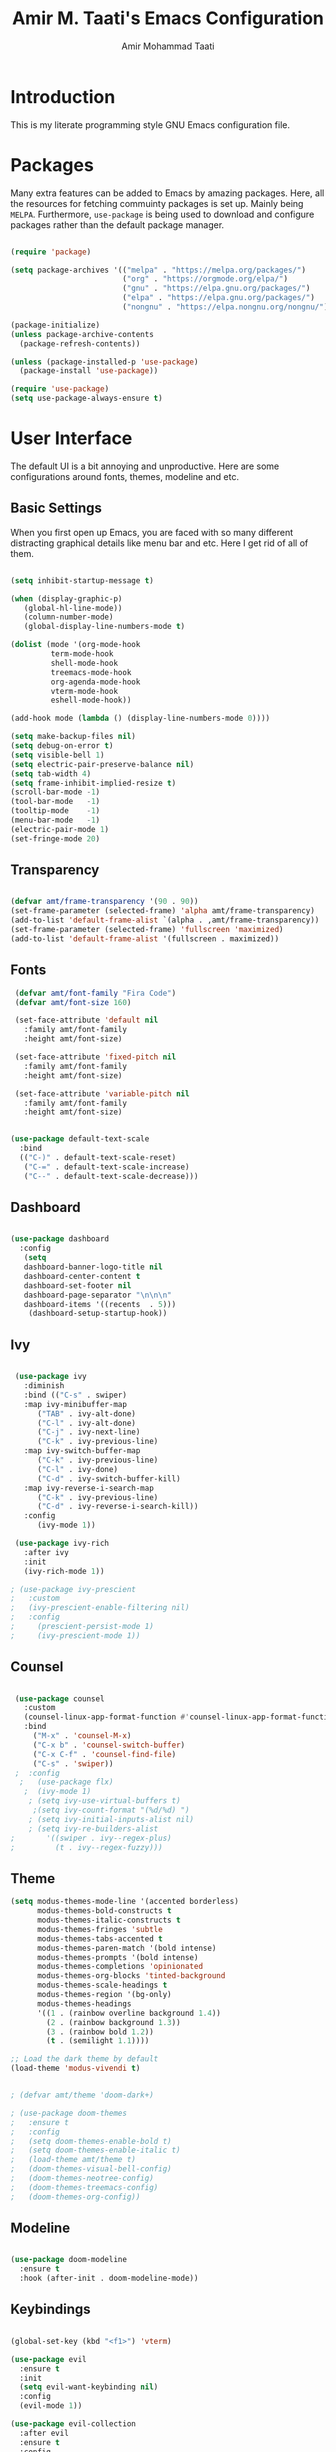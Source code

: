 #+TITLE: Amir M. Taati's Emacs Configuration
#+AUTHOR: Amir Mohammad Taati

* Introduction
This is my literate programming style GNU Emacs configuration file.

* Packages
Many extra features can be added to Emacs by amazing packages. Here, all the resources for fetching commuinty packages is set up.
Mainly being =MELPA=. Furthermore, =use-package= is being used to download and configure packages rather than the default
package manager.

#+begin_src emacs-lisp

 (require 'package)

 (setq package-archives '(("melpa" . "https://melpa.org/packages/")  
                          ("org" . "https://orgmode.org/elpa/")
                          ("gnu" . "https://elpa.gnu.org/packages/")
                          ("elpa" . "https://elpa.gnu.org/packages/")
                          ("nongnu" . "https://elpa.nongnu.org/nongnu/")))

 (package-initialize)
 (unless package-archive-contents
   (package-refresh-contents))

 (unless (package-installed-p 'use-package)
   (package-install 'use-package))

 (require 'use-package)
 (setq use-package-always-ensure t)

#+end_src

* User Interface
The default UI is a bit annoying and unproductive. Here are some configurations around fonts, themes, modeline and etc.

** Basic Settings
When you first open up Emacs, you are faced with so many different distracting graphical details like menu bar and etc. Here
I get rid of all of them.

#+begin_src emacs-lisp

 (setq inhibit-startup-message t) 

 (when (display-graphic-p)
	(global-hl-line-mode))
	(column-number-mode)
	(global-display-line-numbers-mode t)

 (dolist (mode '(org-mode-hook
		  term-mode-hook
		  shell-mode-hook
		  treemacs-mode-hook
		  org-agenda-mode-hook
		  vterm-mode-hook
		  eshell-mode-hook))

 (add-hook mode (lambda () (display-line-numbers-mode 0))))

 (setq make-backup-files nil)
 (setq debug-on-error t)
 (setq visible-bell 1)
 (setq electric-pair-preserve-balance nil)
 (setq tab-width 4)
 (setq frame-inhibit-implied-resize t)
 (scroll-bar-mode -1)              
 (tool-bar-mode   -1)             
 (tooltip-mode    -1)            
 (menu-bar-mode   -1)           
 (electric-pair-mode 1)
 (set-fringe-mode 20)

#+end_src

** Transparency

#+begin_src emacs-lisp

  (defvar amt/frame-transparency '(90 . 90))
  (set-frame-parameter (selected-frame) 'alpha amt/frame-transparency)
  (add-to-list 'default-frame-alist `(alpha . ,amt/frame-transparency))
  (set-frame-parameter (selected-frame) 'fullscreen 'maximized)
  (add-to-list 'default-frame-alist '(fullscreen . maximized))

#+end_src

** Fonts

#+begin_src emacs-lisp
  (defvar amt/font-family "Fira Code")
  (defvar amt/font-size 160)

  (set-face-attribute 'default nil
    :family amt/font-family
    :height amt/font-size)

  (set-face-attribute 'fixed-pitch nil
    :family amt/font-family 
    :height amt/font-size)

  (set-face-attribute 'variable-pitch nil
    :family amt/font-family 
    :height amt/font-size)


 (use-package default-text-scale
   :bind
   (("C-)" . default-text-scale-reset)
    ("C-=" . default-text-scale-increase)
    ("C--" . default-text-scale-decrease)))

#+end_src

** Dashboard

#+begin_src emacs-lisp

 (use-package dashboard
   :config
    (setq 
    dashboard-banner-logo-title nil
    dashboard-center-content t
    dashboard-set-footer nil
    dashboard-page-separator "\n\n\n"
    dashboard-items '((recents  . 5)))
     (dashboard-setup-startup-hook))

#+end_src

** Ivy

#+begin_src emacs-lisp

 (use-package ivy
   :diminish
   :bind (("C-s" . swiper)
   :map ivy-minibuffer-map
      ("TAB" . ivy-alt-done)
      ("C-l" . ivy-alt-done)
      ("C-j" . ivy-next-line)
      ("C-k" . ivy-previous-line)
   :map ivy-switch-buffer-map
      ("C-k" . ivy-previous-line)
      ("C-l" . ivy-done)
      ("C-d" . ivy-switch-buffer-kill)
   :map ivy-reverse-i-search-map
      ("C-k" . ivy-previous-line)
      ("C-d" . ivy-reverse-i-search-kill))
   :config
      (ivy-mode 1))

 (use-package ivy-rich
   :after ivy
   :init
   (ivy-rich-mode 1))

; (use-package ivy-prescient
;   :custom
;   (ivy-prescient-enable-filtering nil)
;   :config
;     (prescient-persist-mode 1)
;     (ivy-prescient-mode 1))

#+end_src

** Counsel

#+begin_src emacs-lisp

 (use-package counsel
   :custom
   (counsel-linux-app-format-function #'counsel-linux-app-format-function-name-only)
   :bind
     ("M-x" . 'counsel-M-x)
     ("C-x b" . 'counsel-switch-buffer)
     ("C-x C-f" . 'counsel-find-file)
     ("C-s" . 'swiper))
 ;  :config
  ;   (use-package flx)
   ;  (ivy-mode 1)
    ; (setq ivy-use-virtual-buffers t)
     ;(setq ivy-count-format "(%d/%d) ")
    ; (setq ivy-initial-inputs-alist nil)
    ; (setq ivy-re-builders-alist
;	    '((swiper . ivy--regex-plus)
;	      (t . ivy--regex-fuzzy)))

#+end_src

** Theme
#+begin_src emacs-lisp
(setq modus-themes-mode-line '(accented borderless)
      modus-themes-bold-constructs t
      modus-themes-italic-constructs t
      modus-themes-fringes 'subtle
      modus-themes-tabs-accented t
      modus-themes-paren-match '(bold intense)
      modus-themes-prompts '(bold intense)
      modus-themes-completions 'opinionated
      modus-themes-org-blocks 'tinted-background
      modus-themes-scale-headings t
      modus-themes-region '(bg-only)
      modus-themes-headings
      '((1 . (rainbow overline background 1.4))
        (2 . (rainbow background 1.3))
        (3 . (rainbow bold 1.2))
        (t . (semilight 1.1))))

;; Load the dark theme by default
(load-theme 'modus-vivendi t)
#+end_src

  #+begin_src emacs-lisp

  ; (defvar amt/theme 'doom-dark+)

  ; (use-package doom-themes
  ;   :ensure t
  ;   :config
  ;   (setq doom-themes-enable-bold t)
  ;   (setq doom-themes-enable-italic t) 
  ;   (load-theme amt/theme t)
  ;   (doom-themes-visual-bell-config)
  ;   (doom-themes-neotree-config)
  ;   (doom-themes-treemacs-config)
  ;   (doom-themes-org-config))

#+end_src
** Modeline
#+begin_src emacs-lisp

 (use-package doom-modeline
   :ensure t
   :hook (after-init . doom-modeline-mode))

#+end_src
** Keybindings

#+begin_src emacs-lisp

 (global-set-key (kbd "<f1>") 'vterm)

 (use-package evil
   :ensure t
   :init
   (setq evil-want-keybinding nil)
   :config
   (evil-mode 1))

 (use-package evil-collection
   :after evil
   :ensure t
   :config
   (evil-collection-init))

 (use-package evil-surround
   :after evil
   :config
   (global-evil-surround-mode 1))

 (use-package evil-org
   :after (evil org)
   :demand t
   :config
   (require 'evil-org-agenda)
   (evil-org-agenda-set-keys))

#+end_src

* Org Mode
** Basic Settings

#+begin_src emacs-lisp

   (use-package org
     :pin org
  ;   :commands (org-capture org-agenda)
     :config
    (setq-default org-startup-indented t
		  org-pretty-entities t
		  org-use-sub-superscripts "{}"
		  org-hide-emphasis-markers t
		  org-startup-with-inline-images t
		  org-image-actual-width '(300))
     (org-indent-mode)
     (variable-pitch-mode 1)
     (visual-line-mode 1)
     (setq org-ellipsis " ▾")
     (defun amt/org-mode-visual-fill ()
     (setq visual-fill-column-width 150 
     visual-fill-column-center-text t)
     (visual-fill-column-mode 1))
     (use-package visual-fill-column
     :hook (org-mode . amt/org-mode-visual-fill))
     (use-package org-bullets
     :hook (org-mode . org-bullets-mode)
     :custom
     (org-bullets-bullet-list '("◉" "○" "●" "○" "●" "○" "●")))
     (use-package olivetti)
     (use-package focus))



  (use-package org-appear
    :hook
    (org-mode . org-appear-mode))

  



#+end_src

** Org Roam

#+begin_src emacs-lisp

    (use-package org-roam
      :ensure t
      :custom
      (org-roam-directory "~/Documents/org-roam")
      (org-roam-capture-templates
      '(("d" "default" plain
      "%?"
      :if-new (file+head "${slug}.org" "#+title: ${title}\n")
      :unnarrowed t)))

      :bind (("C-c n l" . org-roam-buffer-toggle)
      ("C-c n f" . org-roam-node-find)
      ("C-c t a" . org-roam-tag-add)
      ("C-c C-c" . org-roam-capture)
      ("C-c n i" . org-roam-node-insert))
     
      :config
      (setq org-roam-completion-system 'ido)
      (org-roam-setup))

  (setq org-roam-node-display-template
  	(concat "${title:*} "
  		(propertize "${tags:10}" 'face 'org-tag)))

  (setq org-roam-mode-sections
      (list #'org-roam-backlinks-section
  	    #'org-roam-reflinks-section
  	    ))

  (add-to-list 'display-buffer-alist
  	     '("\\*org-roam\\*"
  	       (display-buffer-in-side-window)
  	       (side . right)
  	       (slot . 0)
  	       (window-width . 0.33)
  	       (window-parameters . ((no-other-window . t)
  				     (no-delete-other-windows . t)))))

  (setq org-roam-completion-everywhere t)
#+end_src

** Org Agenda
#+begin_src emacs-lisp
(define-key global-map (kbd "C-c a") 'org-agenda)
      (setq org-directory "~/Documents/org-roam")
      (setq org-agenda-files '("/home/mamad/Documents/org-roam"))
      (setq org-agenda-start-with-log-mode t)
      (setq org-log-done 'time)
      (setq org-log-into-drawer t)

        (setq org-todo-keywords
          '((sequence "TODO(t)" "NEXT(n)" "|" "HALT(h)"  "|" "DONE(d!)")))

      (setq org-todo-keyword-faces
          '(("TODO" . "yellow") 
    ("NEXT" . "green")
    ("DONE" . "red")
            ("CANCELED" . (:foreground "blue" :weight bold))))

  (defun org-summary-todo (n-done n-not-done)
    "Switch entry to DONE when all subentries are done, to TODO otherwise."
    (let (org-log-done org-todo-log-states)   ; turn off logging
      (org-todo (if (= n-not-done 0) "DONE" "TODO"))))

  (add-hook 'org-after-todo-statistics-hook #'org-summary-todo)
#+end_src

*** View
#+begin_src emacs-lisp
(setq org-agenda-custom-commands
      '(("g" "Get Things Done (GTD)"
         ((agenda ""
                  ((org-agenda-skip-function
                    '(org-agenda-skip-entry-if 'deadline))
                   (org-deadline-warning-days 0)))
          (todo "NEXT"
                ((org-agenda-skip-function
                  '(org-agenda-skip-entry-if 'deadline))
                 (org-agenda-prefix-format "  %i %-12:c [%e] ")
                 (org-agenda-overriding-header "\nTasks\n")))
          (agenda nil
                  ((org-agenda-entry-types '(:deadline))
                   (org-agenda-format-date "")
                   (org-deadline-warning-days 7)
                   (org-agenda-skip-function
                    '(org-agenda-skip-entry-if 'notregexp "\\* NEXT"))
                   (org-agenda-overriding-header "\nDeadlines")))
          (tags-todo "inbox"
                     ((org-agenda-prefix-format "  %?-12t% s")
                      (org-agenda-overriding-header "\nInbox\n")))
          (tags "CLOSED>=\"<today>\""
                ((org-agenda-overriding-header "\nCompleted today\n")))))))
#+end_src

** Org Presentation
#+begin_src emacs-lisp
;  (eval-after-load "org-present"
 ;   '(progn
  ;     (add-hook 'org-present-mode-hook
;		 (lambda ()
;		   (org-present-big)
;		   (org-display-inline-images)
;		   (org-present-hide-cursor)
;		   (org-present-read-only)))
 ;      (add-hook 'org-present-mode-quit-hook
;		 (lambda ()
;		   (org-present-small)
;		   (org-remove-inline-images)
;		   (org-present-show-cursor)
;		   (org-present-read-write)))))
#+end_src
** Org Babel
#+begin_src emacs-lisp
  (when (memq window-system '(mac ns x))
    (exec-path-from-shell-initialize)) 


    (org-babel-do-load-languages
     'org-babel-load-languages
     '(
       (python  . t)
       (lisp    . t)
       ))
#+end_src

* Development
** LSP

#+begin_src emacs-lisp
  ; (lsp-mode . lsp-enable-which-key-integration)
;(lsp-enable-which-key-integration t)
   (use-package lsp-mode
     :commands (lsp lsp-deferred)
     :hook (
     (org-mode . lsp)
     (python-mode . lsp)
     (go-mode . lsp)
     (rust-mode . lsp)
     (lua-mode . lsp)
     )
     :init
     (setq lsp-keymap-prefix "C-c l")
     :config
     )

   (use-package lsp-ui
     :hook (lsp-mode . lsp-ui-mode)
     :custom
     (lsp-ui-doc-position 'bottom))

#+end_src

** Company

#+begin_src emacs-lisp

 (use-package company
   :after lsp-mode
   :hook (lsp-mode . company-mode)
   :ensure t
   :bind (:map company-active-map
    ("<tab>" . company-complete-selection))
    (:map lsp-mode-map
    ("<tab>" . company-indent-or-complete-common))
   :custom
    (company-minimum-prefix-length 1)
    (company-idle-delay 0.0))

 (use-package company-box
   :hook (company-mode . company-box-mode))

 (add-hook 'after-init-hook 'global-company-mode)

#+end_src

** Projectile

#+begin_src emacs-lisp

 (use-package projectile
   :ensure t
   :init
   (projectile-mode +1)
   :bind (:map projectile-mode-map
   ("s-p" . projectile-command-map)
   ("C-c p" . projectile-command-map)))

 (use-package counsel-projectile
   :after projectile
   :config (counsel-projectile-mode))

#+end_src

** Languages
*** Python

#+begin_src emacs-lisp

 (use-package python-mode)

 (use-package elpy
   :ensure t
   :init
   (elpy-enable))

#+end_src

* Utilities
** Which Key

#+begin_src emacs-lisp

 (use-package which-key
   :defer 0
   :diminish which-key-mode
   :config
     (which-key-mode)
     (setq which-key-idle-delay 1))

#+end_src

** All The Icons

#+begin_src emacs-lisp

 (use-package all-the-icons-ivy-rich
   :init
   (all-the-icons-ivy-rich-mode 1))

#+end_src


** Markdown Mode
#+begin_src emacs-lisp
  (use-package markdown-mode
    :ensure t
    :mode (("README\\.md\\'" . gfm-mode)
	   ("\\.md\\'" . markdown-mode)
	   ("\\.markdown\\'" . markdown-mode))
    :init (setq markdown-command "multimarkdown"))
#+end_src

** Deft
#+begin_src emacs-lisp
  (use-package deft
    :bind ("<f8>" . deft)
    :commands (deft)
    :config (setq deft-directory "~/Documents/org-roam"
                  deft-extensions '("org")
  	deft-use-filename-as-title t	))
#+end_src
